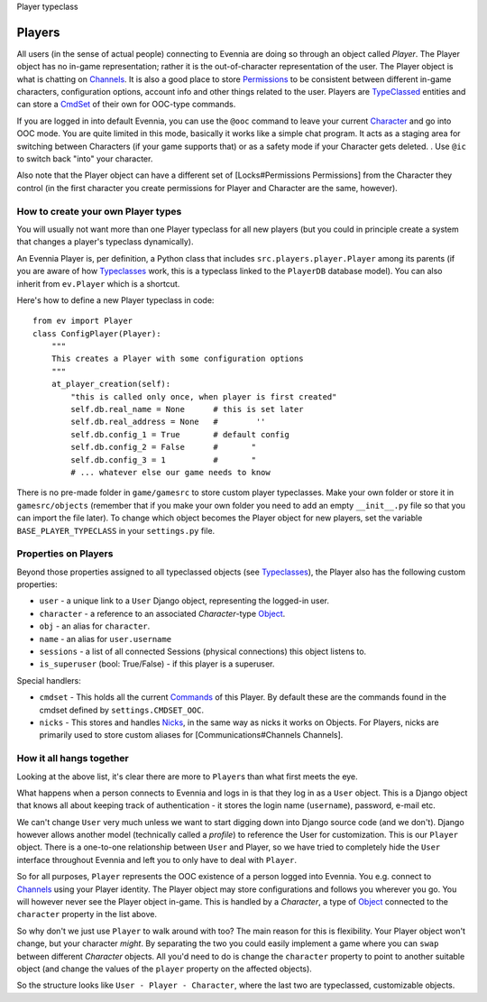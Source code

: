 Player typeclass

Players
=======

All users (in the sense of actual people) connecting to Evennia are
doing so through an object called *Player*. The Player object has no
in-game representation; rather it is the out-of-character representation
of the user. The Player object is what is chatting on
`Channels <Communications.html>`_. It is also a good place to store
`Permissions <Locks.html>`_ to be consistent between different in-game
characters, configuration options, account info and other things related
to the user. Players are `TypeClassed <Typeclasses.html>`_ entities and
can store a `CmdSet <Commands.html>`_ of their own for OOC-type
commands.

If you are logged in into default Evennia, you can use the ``@ooc``
command to leave your current `Character <Objects.html>`_ and go into
OOC mode. You are quite limited in this mode, basically it works like a
simple chat program. It acts as a staging area for switching between
Characters (if your game supports that) or as a safety mode if your
Character gets deleted. . Use ``@ic`` to switch back "into" your
character.

Also note that the Player object can have a different set of
[Locks#Permissions Permissions] from the Character they control (in the
first character you create permissions for Player and Character are the
same, however).

How to create your own Player types
-----------------------------------

You will usually not want more than one Player typeclass for all new
players (but you could in principle create a system that changes a
player's typeclass dynamically).

An Evennia Player is, per definition, a Python class that includes
``src.players.player.Player`` among its parents (if you are aware of how
`Typeclasses <Typeclasses.html>`_ work, this is a typeclass linked to
the ``PlayerDB`` database model). You can also inherit from
``ev.Player`` which is a shortcut.

Here's how to define a new Player typeclass in code:

::

    from ev import Player
    class ConfigPlayer(Player):
        """
        This creates a Player with some configuration options
        """        
        at_player_creation(self):
            "this is called only once, when player is first created"
            self.db.real_name = None      # this is set later
            self.db.real_address = None   #        ''
            self.db.config_1 = True       # default config
            self.db.config_2 = False      #       "
            self.db.config_3 = 1          #       "
            # ... whatever else our game needs to know

There is no pre-made folder in ``game/gamesrc`` to store custom player
typeclasses. Make your own folder or store it in ``gamesrc/objects``
(remember that if you make your own folder you need to add an empty
``__init__.py`` file so that you can import the file later). To change
which object becomes the Player object for new players, set the variable
``BASE_PLAYER_TYPECLASS`` in your ``settings.py`` file.

Properties on Players
---------------------

Beyond those properties assigned to all typeclassed objects (see
`Typeclasses <Typeclasses.html>`_), the Player also has the following
custom properties:

-  ``user`` - a unique link to a ``User`` Django object, representing
   the logged-in user.
-  ``character`` - a reference to an associated *Character*-type
   `Object <Objects.html>`_.
-  ``obj`` - an alias for ``character``.
-  ``name`` - an alias for ``user.username``
-  ``sessions`` - a list of all connected Sessions (physical
   connections) this object listens to.
-  ``is_superuser`` (bool: True/False) - if this player is a superuser.

Special handlers:

-  ``cmdset`` - This holds all the current `Commands <Commands.html>`_
   of this Player. By default these are the commands found in the cmdset
   defined by ``settings.CMDSET_OOC``.
-  ``nicks`` - This stores and handles `Nicks <Nicks.html>`_, in the
   same way as nicks it works on Objects. For Players, nicks are
   primarily used to store custom aliases for [Communications#Channels
   Channels].

How it all hangs together
-------------------------

Looking at the above list, it's clear there are more to ``Player``\ s
than what first meets the eye.

What happens when a person connects to Evennia and logs in is that they
log in as a ``User`` object. This is a Django object that knows all
about keeping track of authentication - it stores the login name
(``username``), password, e-mail etc.

We can't change ``User`` very much unless we want to start digging down
into Django source code (and we don't). Django however allows another
model (technically called a *profile*) to reference the User for
customization. This is our ``Player`` object. There is a one-to-one
relationship between ``User`` and Player, so we have tried to completely
hide the ``User`` interface throughout Evennia and left you to only have
to deal with ``Player``.

So for all purposes, ``Player`` represents the OOC existence of a person
logged into Evennia. You e.g. connect to
`Channels <Communications.html>`_ using your Player identity. The Player
object may store configurations and follows you wherever you go. You
will however never see the Player object in-game. This is handled by a
*Character*, a type of `Object <Objects.html>`_ connected to the
``character`` property in the list above.

So why don't we just use ``Player`` to walk around with too? The main
reason for this is flexibility. Your Player object won't change, but
your character *might*. By separating the two you could easily implement
a game where you can ``swap`` between different *Character* objects. All
you'd need to do is change the ``character`` property to point to
another suitable object (and change the values of the ``player``
property on the affected objects).

So the structure looks like ``User - Player - Character``, where the
last two are typeclassed, customizable objects.
